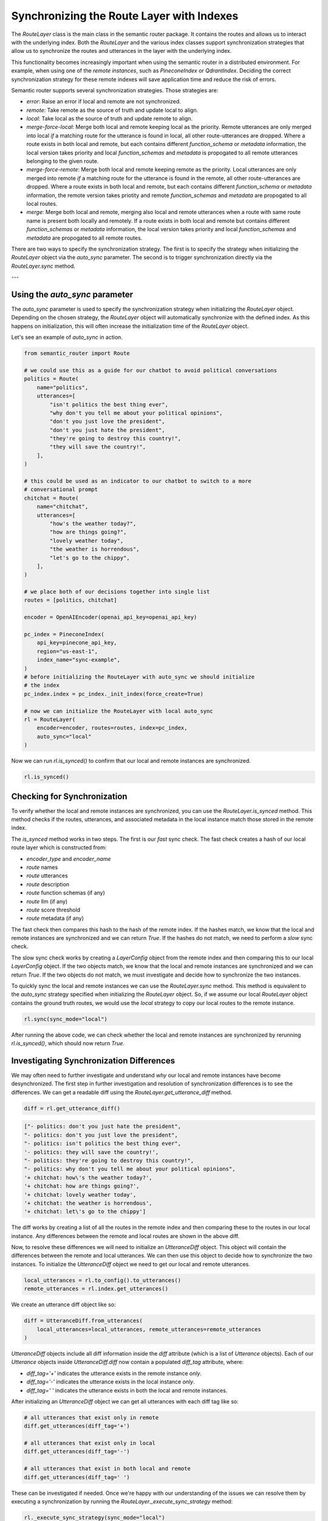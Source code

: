 Synchronizing the Route Layer with Indexes
==========================================

The `RouteLayer` class is the main class in the semantic router package. It
contains the routes and allows us to interact with the underlying index. Both
the `RouteLayer` and the various index classes support synchronization
strategies that allow us to synchronize the routes and utterances in the layer
with the underlying index.

This functionality becomes increasingly important when using the semantic
router in a distributed environment. For example, when using one of the *remote
instances*, such as `PineconeIndex` or `QdrantIndex`. Deciding the correct
synchronization strategy for these remote indexes will save application time
and reduce the risk of errors.

Semantic router supports several synchronization strategies. Those strategies
are:

* `error`: Raise an error if local and remote are not synchronized.

* `remote`: Take remote as the source of truth and update local to align.

* `local`: Take local as the source of truth and update remote to align.

* `merge-force-local`: Merge both local and remote keeping local as the
  priority. Remote utterances are only merged into local *if* a matching route
  for the utterance is found in local, all other route-utterances are dropped.
  Where a route exists in both local and remote, but each contains different
  `function_schema` or `metadata` information, the local version takes priority
  and local `function_schemas` and `metadata` is propogated to all remote
  utterances belonging to the given route.

* `merge-force-remote`: Merge both local and remote keeping remote as the
  priority. Local utterances are only merged into remote *if* a matching route
  for the utterance is found in the remote, all other route-utterances are
  dropped. Where a route exists in both local and remote, but each contains
  different `function_schema` or `metadata` information, the remote version takes
  priotity and remote `function_schemas` and `metadata` are propogated to all
  local routes.

* `merge`: Merge both local and remote, merging also local and remote utterances when a route with same route name is present both locally and remotely. If a route exists in both local and remote but contains different `function_schemas` or `metadata` information, the local version takes priority and local `function_schemas` and `metadata` are propogated to all remote routes.

There are two ways to specify the synchronization strategy. The first is to
specify the strategy when initializing the `RouteLayer` object via the
`auto_sync` parameter. The second is to trigger synchronization directly via
the `RouteLayer.sync` method.

---

Using the `auto_sync` parameter
-------------------------------

The `auto_sync` parameter is used to specify the synchronization strategy when
initializing the `RouteLayer` object. Depending on the chosen strategy, the
`RouteLayer` object will automatically synchronize with the defined index. As
this happens on initialization, this will often increase the initialization
time of the `RouteLayer` object.

Let's see an example of `auto_sync` in action.

.. code-block:: python

    from semantic_router import Route

    # we could use this as a guide for our chatbot to avoid political conversations
    politics = Route(
        name="politics",
        utterances=[
            "isn't politics the best thing ever",
            "why don't you tell me about your political opinions",
            "don't you just love the president",
            "don't you just hate the president",
            "they're going to destroy this country!",
            "they will save the country!",
        ],
    )

    # this could be used as an indicator to our chatbot to switch to a more
    # conversational prompt
    chitchat = Route(
        name="chitchat",
        utterances=[
            "how's the weather today?",
            "how are things going?",
            "lovely weather today",
            "the weather is horrendous",
            "let's go to the chippy",
        ],
    )

    # we place both of our decisions together into single list
    routes = [politics, chitchat]

    encoder = OpenAIEncoder(openai_api_key=openai_api_key)

    pc_index = PineconeIndex(
        api_key=pinecone_api_key,
        region="us-east-1",
        index_name="sync-example",
    )
    # before initializing the RouteLayer with auto_sync we should initialize
    # the index
    pc_index.index = pc_index._init_index(force_create=True)

    # now we can initialize the RouteLayer with local auto_sync
    rl = RouteLayer(
        encoder=encoder, routes=routes, index=pc_index,
        auto_sync="local"
    )

Now we can run `rl.is_synced()` to confirm that our local and remote instances
are synchronized.

.. code-block:: python

    rl.is_synced()

Checking for Synchronization
----------------------------

To verify whether the local and remote instances are synchronized, you can use
the `RouteLayer.is_synced` method. This method checks if the routes, utterances,
and associated metadata in the local instance match those stored in the remote
index.

The `is_synced` method works in two steps. The first is our *fast* sync check.
The fast check creates a hash of our local route layer which is constructed
from:

- `encoder_type` and `encoder_name`
- `route` names
- `route` utterances
- `route` description
- `route` function schemas (if any)
- `route` llm (if any)
- `route` score threshold
- `route` metadata (if any)

The fast check then compares this hash to the hash of the remote index. If
the hashes match, we know that the local and remote instances are synchronized
and we can return `True`. If the hashes do not match, we need to perform a
*slow* sync check.

The slow sync check works by creating a `LayerConfig` object from the remote
index and then comparing this to our local `LayerConfig` object. If the two
objects match, we know that the local and remote instances are synchronized and
we can return `True`. If the two objects do not match, we must investigate and
decide how to synchronize the two instances.

To quickly sync the local and remote instances we can use the `RouteLayer.sync`
method. This method is equivalent to the `auto_sync` strategy specified when
initializing the `RouteLayer` object. So, if we assume our local `RouteLayer`
object contains the ground truth routes, we would use the `local` strategy to
copy our local routes to the remote instance.

.. code-block:: python

    rl.sync(sync_mode="local")

After running the above code, we can check whether the local and remote
instances are synchronized by rerunning `rl.is_synced()`, which should now
return `True`.

Investigating Synchronization Differences
-----------------------------------------

We may often need to further investigate and understand *why* our local and
remote instances have become desynchronized. The first step in further investigation and resolution of synchronization
differences is to see the differences. We can get a readable diff using the
`RouteLayer.get_utterance_diff` method.

.. code-block:: python

    diff = rl.get_utterance_diff()

.. code-block:: python

    ["- politics: don't you just hate the president",
    "- politics: don't you just love the president",
    "- politics: isn't politics the best thing ever",
    '- politics: they will save the country!',
    "- politics: they're going to destroy this country!",
    "- politics: why don't you tell me about your political opinions",
    '+ chitchat: how\'s the weather today?',
    '+ chitchat: how are things going?',
    '+ chitchat: lovely weather today',
    '+ chitchat: the weather is horrendous',
    '+ chitchat: let\'s go to the chippy']

The diff works by creating a list of all the routes in the remote index and
then comparing these to the routes in our local instance. Any differences
between the remote and local routes are shown in the above diff.

Now, to resolve these differences we will need to initialize an `UtteranceDiff`
object. This object will contain the differences between the remote and local
utterances. We can then use this object to decide how to synchronize the two
instances. To initialize the `UtteranceDiff` object we need to get our local
and remote utterances.

.. code-block:: python

    local_utterances = rl.to_config().to_utterances()
    remote_utterances = rl.index.get_utterances()

We create an utterance diff object like so:

.. code-block:: python

    diff = UtteranceDiff.from_utterances(
        local_utterances=local_utterances, remote_utterances=remote_utterances
    )

`UtteranceDiff` objects include all diff information inside the `diff`
attribute (which is a list of `Utterance` objects). Each of our `Utterance`
objects inside `UtteranceDiff.diff` now contain a populated `diff_tag`
attribute, where:

- `diff_tag='+'` indicates the utterance exists in the remote instance *only*.
- `diff_tag='-'` indicates the utterance exists in the local instance *only*.
- `diff_tag=' '` indicates the utterance exists in both the local and remote
  instances.

After initializing an `UtteranceDiff` object we can get all utterances with
each diff tag like so:

.. code-block:: python

    # all utterances that exist only in remote
    diff.get_utterances(diff_tag='+')

    # all utterances that exist only in local
    diff.get_utterances(diff_tag='-')

    # all utterances that exist in both local and remote
    diff.get_utterances(diff_tag=' ')

These can be investigated if needed. Once we're happy with our understanding
of the issues we can resolve them by executing a synchronization by running
the `RouteLayer._execute_sync_strategy` method:

.. code-block:: python

    rl._execute_sync_strategy(sync_mode="local")

Once complete, we can confirm that our local and remote instances are
synchronized by running `rl.is_synced()`:

.. code-block:: python

    rl.is_synced()

If the above returns `True` we are now synchronized!

.. code-block::
                      .=                
                     :%%*               
                    -%%%%#              
                   =%%%%%%#.            
                  +%%%%%%%+             
                 *%%%%%%%=              
               .#%%%%%%%-               
              .#%%%%%%%: -%:            
             :%%%%%%%#. =%%%=           
            -%%%%%%%#  *%%%%%+          
           =%%%%%%%*  -%%%%%%%*         
          .-------:    -%%%%%%%#        
    :*****************+ :%%%%%%%#.      
   -%%%%%%%%%%%%%%%%%%%* .#%%%%%%%:     
  =%%%%%%%%%%%%%%%%%%%%%#..#%%%%%%%-    
 +%%%%%%%%%%%%%%%%%%%%%%%#. *%%%%%%%=   
                             +%%%%%%%+  
                              =#######+